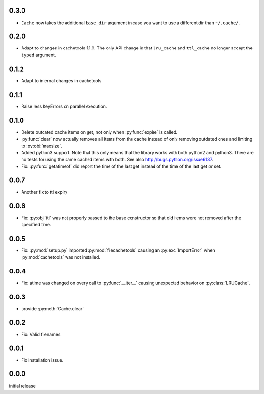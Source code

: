 0.3.0
-----

-   ``Cache`` now takes the additional ``base_dir`` argument
    in case you want to use a different dir than ``~/.cache/``.

0.2.0
-----

-   Adapt to changes in cachetools 1.1.0.  The only API change
    is that ``lru_cache`` and ``ttl_cache`` no longer accept
    the ``typed`` argument.

0.1.2
-----

-   Adapt to internal changes in cachetools


0.1.1
-----

-   Raise less KeyErrors on parallel execution.


0.1.0
-----

-   Delete outdated cache items on get, not only when
    :py:func:`expire` is called.

-   :py:func:`clear` now actually removes all items from the
    cache instead of only removing outdated ones and limiting
    to :py:obj:`maxsize`.

-   Added python3 support.  Note that this only means that
    the library works with both python2 and python3.  There
    are no tests for using the same cached items with both.
    See also http://bugs.python.org/issue6137.

-   Fix: :py:func:`getatimeof` did report the time of the last
    get instead of the time of the last get *or* set.


0.0.7
-----

-   Another fix to ttl expiry


0.0.6
-----

-   Fix: :py:obj:`ttl` was not properly passed to the base
    constructor so that old items were not removed after the
    specified time.


0.0.5
-----

-   Fix: :py:mod:`setup.py` imported :py:mod:`filecachetools`
    causing an :py:exc:`ImportError` when :py:mod:`cachetools`
    was not installed.


0.0.4
-----

-   Fix: atime was changed on overy call to :py:func:`__iter__`
    causing unexpected behavior on :py:class:`LRUCache`.


0.0.3
-----

-   provide :py:meth:`Cache.clear`


0.0.2
-----

-   Fix: Valid filenames


0.0.1
-----

-   Fix installation issue.


0.0.0
-----

initial release
